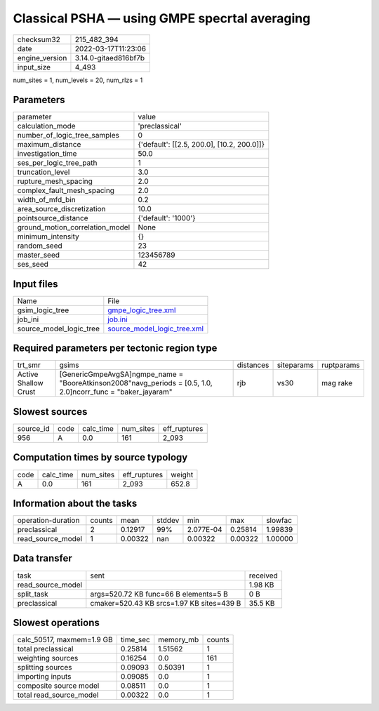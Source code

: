 Classical PSHA — using GMPE specrtal averaging
==============================================

+----------------+----------------------+
| checksum32     | 215_482_394          |
+----------------+----------------------+
| date           | 2022-03-17T11:23:06  |
+----------------+----------------------+
| engine_version | 3.14.0-gitaed816bf7b |
+----------------+----------------------+
| input_size     | 4_493                |
+----------------+----------------------+

num_sites = 1, num_levels = 20, num_rlzs = 1

Parameters
----------
+---------------------------------+--------------------------------------------+
| parameter                       | value                                      |
+---------------------------------+--------------------------------------------+
| calculation_mode                | 'preclassical'                             |
+---------------------------------+--------------------------------------------+
| number_of_logic_tree_samples    | 0                                          |
+---------------------------------+--------------------------------------------+
| maximum_distance                | {'default': [[2.5, 200.0], [10.2, 200.0]]} |
+---------------------------------+--------------------------------------------+
| investigation_time              | 50.0                                       |
+---------------------------------+--------------------------------------------+
| ses_per_logic_tree_path         | 1                                          |
+---------------------------------+--------------------------------------------+
| truncation_level                | 3.0                                        |
+---------------------------------+--------------------------------------------+
| rupture_mesh_spacing            | 2.0                                        |
+---------------------------------+--------------------------------------------+
| complex_fault_mesh_spacing      | 2.0                                        |
+---------------------------------+--------------------------------------------+
| width_of_mfd_bin                | 0.2                                        |
+---------------------------------+--------------------------------------------+
| area_source_discretization      | 10.0                                       |
+---------------------------------+--------------------------------------------+
| pointsource_distance            | {'default': '1000'}                        |
+---------------------------------+--------------------------------------------+
| ground_motion_correlation_model | None                                       |
+---------------------------------+--------------------------------------------+
| minimum_intensity               | {}                                         |
+---------------------------------+--------------------------------------------+
| random_seed                     | 23                                         |
+---------------------------------+--------------------------------------------+
| master_seed                     | 123456789                                  |
+---------------------------------+--------------------------------------------+
| ses_seed                        | 42                                         |
+---------------------------------+--------------------------------------------+

Input files
-----------
+-------------------------+--------------------------------------------------------------+
| Name                    | File                                                         |
+-------------------------+--------------------------------------------------------------+
| gsim_logic_tree         | `gmpe_logic_tree.xml <gmpe_logic_tree.xml>`_                 |
+-------------------------+--------------------------------------------------------------+
| job_ini                 | `job.ini <job.ini>`_                                         |
+-------------------------+--------------------------------------------------------------+
| source_model_logic_tree | `source_model_logic_tree.xml <source_model_logic_tree.xml>`_ |
+-------------------------+--------------------------------------------------------------+

Required parameters per tectonic region type
--------------------------------------------
+----------------------+-----------------------------------------------------------------------------------------------------------------+-----------+------------+------------+
| trt_smr              | gsims                                                                                                           | distances | siteparams | ruptparams |
+----------------------+-----------------------------------------------------------------------------------------------------------------+-----------+------------+------------+
| Active Shallow Crust | [GenericGmpeAvgSA]\ngmpe_name = "BooreAtkinson2008"\navg_periods = [0.5, 1.0, 2.0]\ncorr_func = "baker_jayaram" | rjb       | vs30       | mag rake   |
+----------------------+-----------------------------------------------------------------------------------------------------------------+-----------+------------+------------+

Slowest sources
---------------
+-----------+------+-----------+-----------+--------------+
| source_id | code | calc_time | num_sites | eff_ruptures |
+-----------+------+-----------+-----------+--------------+
| 956       | A    | 0.0       | 161       | 2_093        |
+-----------+------+-----------+-----------+--------------+

Computation times by source typology
------------------------------------
+------+-----------+-----------+--------------+--------+
| code | calc_time | num_sites | eff_ruptures | weight |
+------+-----------+-----------+--------------+--------+
| A    | 0.0       | 161       | 2_093        | 652.8  |
+------+-----------+-----------+--------------+--------+

Information about the tasks
---------------------------
+--------------------+--------+---------+--------+-----------+---------+---------+
| operation-duration | counts | mean    | stddev | min       | max     | slowfac |
+--------------------+--------+---------+--------+-----------+---------+---------+
| preclassical       | 2      | 0.12917 | 99%    | 2.077E-04 | 0.25814 | 1.99839 |
+--------------------+--------+---------+--------+-----------+---------+---------+
| read_source_model  | 1      | 0.00322 | nan    | 0.00322   | 0.00322 | 1.00000 |
+--------------------+--------+---------+--------+-----------+---------+---------+

Data transfer
-------------
+-------------------+-------------------------------------------+----------+
| task              | sent                                      | received |
+-------------------+-------------------------------------------+----------+
| read_source_model |                                           | 1.98 KB  |
+-------------------+-------------------------------------------+----------+
| split_task        | args=520.72 KB func=66 B elements=5 B     | 0 B      |
+-------------------+-------------------------------------------+----------+
| preclassical      | cmaker=520.43 KB srcs=1.97 KB sites=439 B | 35.5 KB  |
+-------------------+-------------------------------------------+----------+

Slowest operations
------------------
+---------------------------+----------+-----------+--------+
| calc_50517, maxmem=1.9 GB | time_sec | memory_mb | counts |
+---------------------------+----------+-----------+--------+
| total preclassical        | 0.25814  | 1.51562   | 1      |
+---------------------------+----------+-----------+--------+
| weighting sources         | 0.16254  | 0.0       | 161    |
+---------------------------+----------+-----------+--------+
| splitting sources         | 0.09093  | 0.50391   | 1      |
+---------------------------+----------+-----------+--------+
| importing inputs          | 0.09085  | 0.0       | 1      |
+---------------------------+----------+-----------+--------+
| composite source model    | 0.08511  | 0.0       | 1      |
+---------------------------+----------+-----------+--------+
| total read_source_model   | 0.00322  | 0.0       | 1      |
+---------------------------+----------+-----------+--------+